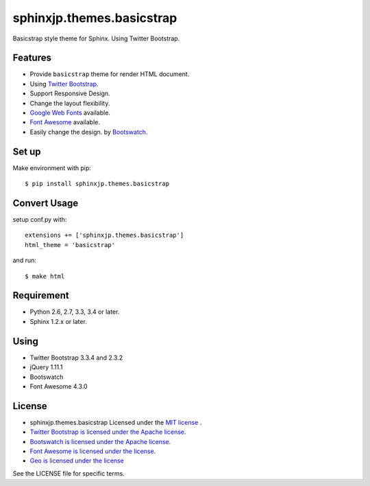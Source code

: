 ====================================================
sphinxjp.themes.basicstrap
====================================================

Basicstrap style theme for Sphinx. Using Twitter Bootstrap.

|travis| |coveralls| |downloads| |version| |license| |requires|

Features
========
* Provide ``basicstrap`` theme for render HTML document.
* Using `Twitter Bootstrap <http://twitter.github.com/bootstrap/>`_.
* Support Responsive Design.
* Change the layout flexibility.
* `Google Web Fonts <http://www.google.com/webfonts>`_ available.
* `Font Awesome <http://fortawesome.github.com/Font-Awesome/>`_ available.
* Easily change the design. by `Bootswatch <http://bootswatch.com/>`_.


Set up
======
Make environment with pip::

    $ pip install sphinxjp.themes.basicstrap

Convert Usage
=============
setup conf.py with::

    extensions += ['sphinxjp.themes.basicstrap']
    html_theme = 'basicstrap'

and run::

    $ make html

Requirement
===========
* Python 2.6, 2.7, 3.3, 3.4 or later.
* Sphinx 1.2.x or later.

Using
===========
* Twitter Bootstrap 3.3.4 and 2.3.2
* jQuery 1.11.1
* Bootswatch
* Font Awesome 4.3.0

License
=======

* sphinxjp.themes.basicstrap Licensed under the `MIT license <http://www.opensource.org/licenses/mit-license.php>`_ .
* `Twitter Bootstrap is licensed under the Apache license <https://github.com/twitter/bootstrap/blob/master/LICENSE>`_.
* `Bootswatch is licensed under the Apache license <https://github.com/thomaspark/bootswatch/blob/gh-pages/LICENSE>`_.
* `Font Awesome is licensed under the license <https://github.com/FortAwesome/Font-Awesome>`_.
* `Geo is licensed under the license <https://github.com/divshot/geo-bootstrap>`_

See the LICENSE file for specific terms.

.. |travis| image:: https://travis-ci.org/tell-k/sphinxjp.themes.basicstrap.svg?branch=master
    :target: https://travis-ci.org/tell-k/sphinxjp.themes.basicstrap


.. |coveralls| image:: https://coveralls.io/repos/tell-k/sphinxjp.themes.basicstrap/badge.png
    :target: https://coveralls.io/r/tell-k/sphinxjp.themes.basicstrap
    :alt: coveralls.io

.. |downloads| image:: https://pypip.in/d/sphinxjp.themes.basicstrap/badge.png
    :target: http://pypi.python.org/pypi/sphinxjp.themes.basicstrap/
    :alt: downloads

.. |version| image:: https://pypip.in/v/sphinxjp.themes.basicstrap/badge.png
    :target: http://pypi.python.org/pypi/sphinxjp.themes.basicstrap/
    :alt: latest version

.. |license| image:: https://pypip.in/license/sphinxjp.themes.basicstrap/badge.png
    :target: http://pypi.python.org/pypi/sphinxjp.themes.basicstrap/
    :alt: license

.. |requires| image:: https://requires.io/github/tell-k/sphinxjp.themes.basicstrap/requirements.svg?branch=master
    :target: https://requires.io/github/tell-k/sphinxjp.themes.basicstrap/requirements/?branch=master
    :alt: requires.io
